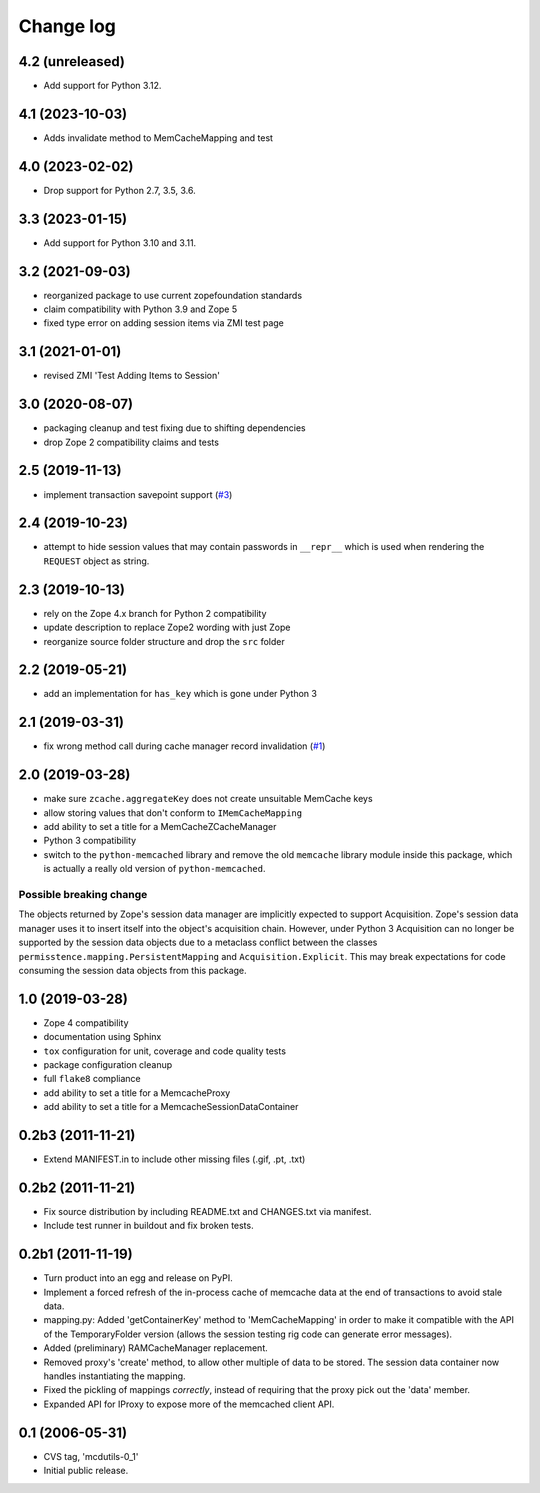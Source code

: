 Change log
==========

4.2 (unreleased)
----------------

- Add support for Python 3.12.


4.1 (2023-10-03)
----------------

- Adds invalidate method to MemCacheMapping and test


4.0 (2023-02-02)
----------------

- Drop support for Python 2.7, 3.5, 3.6.


3.3 (2023-01-15)
----------------

- Add support for Python 3.10 and 3.11.


3.2 (2021-09-03)
----------------
- reorganized package to use current zopefoundation standards

- claim compatibility with Python 3.9 and Zope 5

- fixed type error on adding session items via ZMI test page


3.1 (2021-01-01)
----------------
- revised ZMI 'Test Adding Items to Session'


3.0 (2020-08-07)
----------------
- packaging cleanup and test fixing due to shifting dependencies

- drop Zope 2 compatibility claims and tests


2.5 (2019-11-13)
----------------
- implement transaction savepoint support
  (`#3 <https://github.com/dataflake/Products.mcdutils/issues/3>`_)


2.4 (2019-10-23)
----------------
- attempt to hide session values that may contain passwords in ``__repr__``
  which is used when rendering the ``REQUEST`` object as string.


2.3 (2019-10-13)
----------------
- rely on the Zope 4.x branch for Python 2 compatibility

- update description to replace Zope2 wording with just Zope

- reorganize source folder structure and drop the ``src`` folder


2.2 (2019-05-21)
----------------
- add an implementation for ``has_key`` which is gone under Python 3


2.1 (2019-03-31)
----------------
- fix wrong method call during cache manager record invalidation
  (`#1 <https://github.com/dataflake/Products.mcdutils/issues/1>`_)


2.0 (2019-03-28)
----------------
- make sure ``zcache.aggregateKey`` does not create unsuitable MemCache keys

- allow storing values that don't conform to ``IMemCacheMapping``

- add ability to set a title for a MemCacheZCacheManager

- Python 3 compatibility

- switch to the ``python-memcached`` library and remove the old ``memcache``
  library module inside this package, which is actually a really old version
  of ``python-memcached``.

Possible breaking change
~~~~~~~~~~~~~~~~~~~~~~~~
The objects returned by Zope's session data manager are implicitly expected
to support Acquisition. Zope's session data manager uses it to insert itself
into the object's acquisition chain. However, under Python 3 Acquisition can
no longer be supported by the session data objects due to a metaclass conflict
between the classes ``permisstence.mapping.PersistentMapping`` and
``Acquisition.Explicit``. This may break expectations for code consuming the
session data objects from this package.


1.0 (2019-03-28)
----------------
- Zope 4 compatibility

- documentation using Sphinx

- ``tox`` configuration for unit, coverage and code quality tests

- package configuration cleanup

- full ``flake8`` compliance

- add ability to set a title for a MemcacheProxy

- add ability to set a title for a MemcacheSessionDataContainer


0.2b3 (2011-11-21)
------------------
- Extend MANIFEST.in to include other missing files (.gif, .pt, .txt)


0.2b2 (2011-11-21)
------------------
- Fix source distribution by including README.txt and CHANGES.txt via
  manifest.

- Include test runner in buildout and fix broken tests.


0.2b1 (2011-11-19)
------------------
- Turn product into an egg and release on PyPI.

- Implement a forced refresh of the in-process cache of memcache data at the
  end of transactions to avoid stale data.

- mapping.py: Added 'getContainerKey' method to 'MemCacheMapping' in
  order to make it compatible with the API of the TemporaryFolder version
  (allows the session testing rig code can generate error messages).

- Added (preliminary) RAMCacheManager replacement.

- Removed  proxy's 'create' method, to allow other multiple of data to be
  stored.  The session data container now handles instantiating the
  mapping.

- Fixed the pickling of mappings *correctly*, instead of requiring that
  the proxy pick out the 'data' member.

- Expanded API for IProxy to expose more of the memcached client API.


0.1 (2006-05-31)
----------------
- CVS tag, 'mcdutils-0_1'

- Initial public release.
